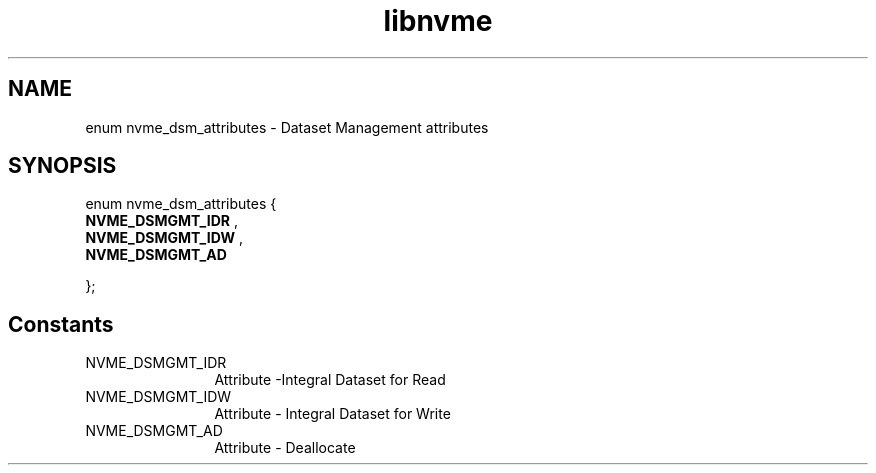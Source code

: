 .TH "libnvme" 9 "enum nvme_dsm_attributes" "October 2024" "API Manual" LINUX
.SH NAME
enum nvme_dsm_attributes \- Dataset Management attributes
.SH SYNOPSIS
enum nvme_dsm_attributes {
.br
.BI "    NVME_DSMGMT_IDR"
, 
.br
.br
.BI "    NVME_DSMGMT_IDW"
, 
.br
.br
.BI "    NVME_DSMGMT_AD"

};
.SH Constants
.IP "NVME_DSMGMT_IDR" 12
Attribute -Integral Dataset for Read
.IP "NVME_DSMGMT_IDW" 12
Attribute - Integral Dataset for Write
.IP "NVME_DSMGMT_AD" 12
Attribute - Deallocate

